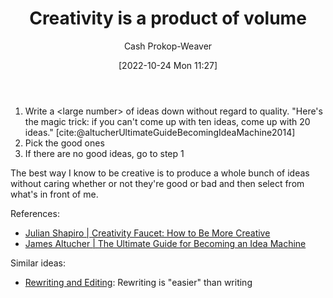 :PROPERTIES:
:ID:       3619f0c9-baa8-44da-8667-c13b7dc3e3bd
:LAST_MODIFIED: [2023-09-05 Tue 20:21]
:ROAM_ALIASES: "How to be more creative"
:END:
#+title: Creativity is a product of volume
#+hugo_custom_front_matter: :slug "3619f0c9-baa8-44da-8667-c13b7dc3e3bd"
#+author: Cash Prokop-Weaver
#+date: [2022-10-24 Mon 11:27]
#+filetags: :concept:

1. Write a <large number> of ideas down without regard to quality. "Here's the magic trick: if you can't come up with ten ideas, come up with 20 ideas." [cite:@altucherUltimateGuideBecomingIdeaMachine2014]
2. Pick the good ones
3. If there are no good ideas, go to step 1

The best way I know to be creative is to produce a whole bunch of ideas without caring whether or not they're good or bad and then select from what's in front of me.

References:

- [[id:bbb82ce2-0bab-4746-acc1-7bb95da9bb72][Julian Shapiro | Creativity Faucet: How to Be More Creative]]
- [[id:876f8d80-902c-427a-9109-bb3bd447715c][James Altucher | The Ultimate Guide for Becoming an Idea Machine]]

Similar ideas:

- [[id:b46ea6ee-5a61-47ee-81e1-163af9ff9cc4][Rewriting and Editing]]: Rewriting is "easier" than writing

* Flashcards :noexport:
** Cloze :fc:
:PROPERTIES:
:CREATED: [2022-10-26 Wed 09:28]
:FC_CREATED: 2022-10-26T16:28:19Z
:FC_TYPE:  cloze
:ID:       cbabd9f4-2d2b-4072-9e73-62d656979f2e
:FC_CLOZE_MAX: 0
:FC_CLOZE_TYPE: deletion
:END:
:REVIEW_DATA:
| position | ease | box | interval | due                  |
|----------+------+-----+----------+----------------------|
|        0 | 2.95 |   7 |   511.06 | 2024-11-28T05:34:53Z |
:END:

Creativity is a product of {{volume}@0}
*** Source
Me
#+print_bibliography: